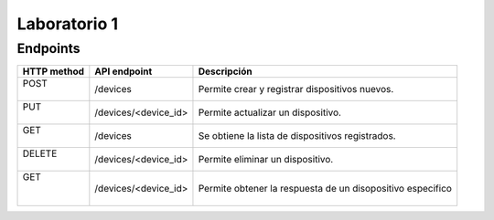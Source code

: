 *************
Laboratorio 1
*************

Endpoints
==================

+-------------+----------------------+---------------------------+
| HTTP method |   API endpoint       |  Descripción              |
+=============+======================+===========================+
| |   POST    |     /devices         | Permite crear y registrar |
| |           |                      | dispositivos nuevos.      |
+-------------+----------------------+---------------------------+
| |    PUT    | /devices/<device_id> | Permite actualizar un     |       
| |           |                      | dispositivo.              |
+-------------+----------------------+---------------------------+
| |   GET     |     /devices         | Se obtiene la lista de    |
| |           |                      | dispositivos registrados. |
+-------------+----------------------+---------------------------+
| | DELETE    | /devices/<device_id> | Permite eliminar un       |
| |           |                      | dispositivo.              |
+-------------+----------------------+---------------------------+
| |   GET     | /devices/<device_id> | Permite obtener la        |
| |           |                      | respuesta de un           |
| |           |                      | disopositivo especifico   |
+-------------+----------------------+---------------------------+

